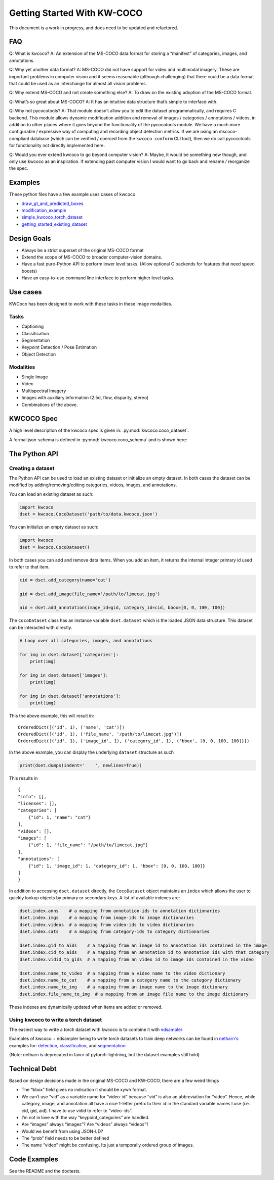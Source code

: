 Getting Started With KW-COCO
============================

This document is a work in progress, and does need to be updated and
refactored.

FAQ
---

Q: What is ``kwcoco``? A: An extension of the MS-COCO data format for
storing a “manifest” of categories, images, and annotations.

Q: Why yet another data format? A: MS-COCO did not have support for
video and multimodal imagery. These are important problems in computer
vision and it seems reasonable (although challenging) that there could
be a data format that could be used as an interchange for almost all
vision problems.

Q: Why extend MS-COCO and not create something else? A: To draw on the
existing adoption of the MS-COCO format.

Q: What’s so great about MS-COCO? A: It has an intuitive data structure
that’s simple to interface with.

Q: Why not pycocotools? A: That module doesn’t allow you to edit the
dataset programmatically, and requires C backend. This module allows
dynamic modification addition and removal of images / categories /
annotations / videos, in addition to other places where it goes beyond
the functionality of the pycocotools module. We have a much more
configurable / expressive way of computing and recording object
detection metrics. If we are using an mscoco-compliant database (which
can be verified / coerced from the ``kwcoco conform`` CLI tool), then we
do call pycocotools for functionality not directly implemented here.

Q: Would you ever extend kwcoco to go beyond computer vision? A: Maybe,
it would be something new though, and only use kwcoco as an inspiration.
If extending past computer vision I would want to go back and rename /
reorganize the spec.

Examples
--------

These python files have a few example uses cases of kwcoco

-  `draw_gt_and_predicted_boxes <https://github.com/Kitware/kwcoco/blob/master/kwcoco/examples/draw_gt_and_predicted_boxes.py>`__
-  `modification_example <https://github.com/Kitware/kwcoco/blob/master/kwcoco/examples/modification_example.py>`__
-  `simple_kwcoco_torch_dataset <https://github.com/Kitware/kwcoco/blob/master/kwcoco/examples/simple_kwcoco_torch_dataset.py>`__
-  `getting_started_existing_dataset <https://github.com/Kitware/kwcoco/blob/master/kwcoco/examples/getting_started_existing_dataset.py>`__

Design Goals
------------

-  Always be a strict superset of the original MS-COCO format

-  Extend the scope of MS-COCO to broader computer-vision domains.

-  Have a fast pure-Python API to perform lower level tasks. (Allow
   optional C backends for features that need speed boosts)

-  Have an easy-to-use command line interface to perform higher level
   tasks.

Use cases
---------

KWCoco has been designed to work with these tasks in these image
modalities.

Tasks
~~~~~

-  Captioning

-  Classification

-  Segmentation

-  Keypoint Detection / Pose Estimation

-  Object Detection

Modalities
~~~~~~~~~~

-  Single Image

-  Video

-  Multispectral Imagery

-  Images with auxiliary information (2.5d, flow, disparity, stereo)

-  Combinations of the above.

KWCOCO Spec
-----------

A high level description of the kwcoco spec is given in:
:py:mod:`kwcoco.coco_dataset`.

A formal json-schema is defined in :py:mod:`kwcoco.coco_schema` and is shown
here:

.. .. jsonschema:: kwcoco.coco_schema.COCO_SCHEMA
.. jsonschema:: coco_schema.json



The Python API
--------------

Creating a dataset
~~~~~~~~~~~~~~~~~~

The Python API can be used to load an existing dataset or initialize an
empty dataset. In both cases the dataset can be modified by
adding/removing/editing categories, videos, images, and annotations.

You can load an existing dataset as such:

.. code:: python

   import kwcoco
   dset = kwcoco.CocoDataset('path/to/data.kwcoco.json')

You can initialize an empty dataset as such:

.. code:: python

   import kwcoco
   dset = kwcoco.CocoDataset()

In both cases you can add and remove data items. When you add an item,
it returns the internal integer primary id used to refer to that item.

.. code:: python

   cid = dset.add_category(name='cat')

   gid = dset.add_image(file_name='/path/to/limecat.jpg')

   aid = dset.add_annotation(image_id=gid, category_id=cid, bbox=[0, 0, 100, 100])

The ``CocoDataset`` class has an instance variable ``dset.dataset``
which is the loaded JSON data structure. This dataset can be interacted
with directly.

.. code:: python

   # Loop over all categories, images, and annotations

   for img in dset.dataset['categories']:
       print(img)

   for img in dset.dataset['images']:
       print(img)

   for img in dset.dataset['annotations']:
       print(img)

This the above example, this will result in:

::

   OrderedDict([('id', 1), ('name', 'cat')])
   OrderedDict([('id', 1), ('file_name', '/path/to/limecat.jpg')])
   OrderedDict([('id', 1), ('image_id', 1), ('category_id', 1), ('bbox', [0, 0, 100, 100])])

In the above example, you can display the underlying ``dataset``
structure as such

.. code:: python

   print(dset.dumps(indent='    ', newlines=True))

This results in

::

   {
   "info": [],
   "licenses": [],
   "categories": [
       {"id": 1, "name": "cat"}
   ],
   "videos": [],
   "images": [
       {"id": 1, "file_name": "/path/to/limecat.jpg"}
   ],
   "annotations": [
       {"id": 1, "image_id": 1, "category_id": 1, "bbox": [0, 0, 100, 100]}
   ]
   }

In addition to accessing ``dset.dataset`` directly, the ``CocoDataset``
object maintains an ``index`` which allows the user to quickly lookup
objects by primary or secondary keys. A list of available indexes are:

.. code:: python

   dset.index.anns    # a mapping from annotation-ids to annotation dictionaries
   dset.index.imgs    # a mapping from image-ids to image dictionaries
   dset.index.videos  # a mapping from video-ids to video dictionaries
   dset.index.cats    # a mapping from category-ids to category dictionaries

   dset.index.gid_to_aids    # a mapping from an image id to annotation ids contained in the image
   dset.index.cid_to_aids    # a mapping from an annotation id to annotation ids with that category
   dset.index.vidid_to_gids  # a mapping from an video id to image ids contained in the video

   dset.index.name_to_video  # a mapping from a video name to the video dictionary
   dset.index.name_to_cat    # a mapping from a category name to the category dictionary
   dset.index.name_to_img    # a mapping from an image name to the image dictionary
   dset.index.file_name_to_img  # a mapping from an image file name to the image dictionary

These indexes are dynamically updated when items are added or removed.

Using kwcoco to write a torch dataset
~~~~~~~~~~~~~~~~~~~~~~~~~~~~~~~~~~~~~

The easiest way to write a torch dataset with kwcoco is to combine it
with
`ndsampler <https://gitlab.kitware.com/computer-vision/ndsampler>`__

Examples of kwcoco + ndsampler being to write torch datasets to train
deep networks can be found in
`netharn's <https://gitlab.kitware.com/computer-vision/netharn>`__
examples for:
`detection <https://gitlab.kitware.com/computer-vision/netharn/-/blob/master/netharn/examples/object_detection.py>`__, 
`classification <https://gitlab.kitware.com/computer-vision/netharn/-/blob/master/netharn/examples/classification.py>`__, and
`segmentation <https://gitlab.kitware.com/computer-vision/netharn/-/blob/master/netharn/examples/segmentation.py>`__

(Note: netharn is deprecated in favor of pytorch-lightning, but the dataset examples still hold)

Technical Debt
--------------

Based on design decisions made in the original MS-COCO and KW-COCO,
there are a few weird things

-  The “bbox” field gives no indication it should be xywh format.

-  We can’t use “vid” as a variable name for “video-id” because “vid” is
   also an abbreviation for “video”. Hence, while category, image, and
   annotation all have a nice 1-letter prefix to their id in the
   standard variable names I use (i.e. cid, gid, aid). I have to use
   vidid to refer to “video-ids”.

-  I’m not in love with the way “keypoint_categories” are handled.

-  Are “images” always “images”? Are “videos” always “videos”?

-  Would we benefit from using JSON-LD?

-  The “prob” field needs to be better defined

-  The name “video” might be confusing. Its just a temporally ordered
   group of images.

Code Examples
-------------

See the README and the doctests.
